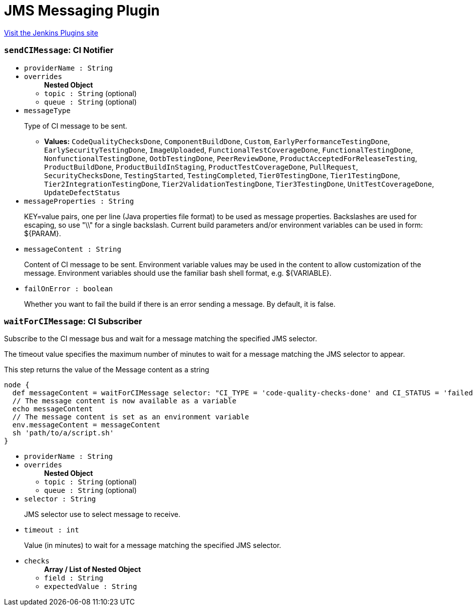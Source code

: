 = JMS Messaging Plugin
:page-layout: pipelinesteps

:notitle:
:description:
:author:
:email: jenkinsci-users@googlegroups.com
:sectanchors:
:toc: left
:compat-mode!:


++++
<a href="https://plugins.jenkins.io/jms-messaging">Visit the Jenkins Plugins site</a>
++++


=== `sendCIMessage`: CI Notifier
++++
<ul><li><code>providerName : String</code>
</li>
<li><code>overrides</code>
<ul><b>Nested Object</b>
<li><code>topic : String</code> (optional)
</li>
<li><code>queue : String</code> (optional)
</li>
</ul></li>
<li><code>messageType</code>
<div><div>
 <p>Type of CI message to be sent.</p>
</div></div>

<ul><li><b>Values:</b> <code>CodeQualityChecksDone</code>, <code>ComponentBuildDone</code>, <code>Custom</code>, <code>EarlyPerformanceTestingDone</code>, <code>EarlySecurityTestingDone</code>, <code>ImageUploaded</code>, <code>FunctionalTestCoverageDone</code>, <code>FunctionalTestingDone</code>, <code>NonfunctionalTestingDone</code>, <code>OotbTestingDone</code>, <code>PeerReviewDone</code>, <code>ProductAcceptedForReleaseTesting</code>, <code>ProductBuildDone</code>, <code>ProductBuildInStaging</code>, <code>ProductTestCoverageDone</code>, <code>PullRequest</code>, <code>SecurityChecksDone</code>, <code>TestingStarted</code>, <code>TestingCompleted</code>, <code>Tier0TestingDone</code>, <code>Tier1TestingDone</code>, <code>Tier2IntegrationTestingDone</code>, <code>Tier2ValidationTestingDone</code>, <code>Tier3TestingDone</code>, <code>UnitTestCoverageDone</code>, <code>UpdateDefectStatus</code></li></ul></li>
<li><code>messageProperties : String</code>
<div><div>
 <p>KEY=value pairs, one per line (Java properties file format) to be used as message properties. Backslashes are used for escaping, so use "\\" for a single backslash. Current build parameters and/or environment variables can be used in form: ${PARAM}.</p>
</div></div>

</li>
<li><code>messageContent : String</code>
<div><div>
 <p>Content of CI message to be sent. Environment variable values may be used in the content to allow customization of the message. Environment variables should use the familiar bash shell format, e.g. ${VARIABLE}.</p>
</div></div>

</li>
<li><code>failOnError : boolean</code>
<div><div>
 <p>Whether you want to fail the build if there is an error sending a message. By default, it is false.</p>
</div></div>

</li>
</ul>


++++
=== `waitForCIMessage`: CI Subscriber
++++
<div><div>
 <p>Subscribe to the CI message bus and wait for a message matching the specified JMS selector.</p>
 <p>The timeout value specifies the maximum number of minutes to wait for a message matching the JMS selector to appear.</p>
 <p>This step returns the value of the Message content as a string</p>
 <p></p>
 <pre>node {
  def messageContent = waitForCIMessage selector: "CI_TYPE = 'code-quality-checks-done' and CI_STATUS = 'failed'"
  // The message content is now available as a variable
  echo messageContent
  // The message content is set as an environment variable
  env.messageContent = messageContent
  sh 'path/to/a/script.sh'
}
</pre>
</div></div>
<ul><li><code>providerName : String</code>
</li>
<li><code>overrides</code>
<ul><b>Nested Object</b>
<li><code>topic : String</code> (optional)
</li>
<li><code>queue : String</code> (optional)
</li>
</ul></li>
<li><code>selector : String</code>
<div><div>
 <p>JMS selector use to select message to receive.</p>
</div></div>

</li>
<li><code>timeout : int</code>
<div><div>
 <p>Value (in minutes) to wait for a message matching the specified JMS selector.</p>
</div></div>

</li>
<li><code>checks</code>
<ul><b>Array / List of Nested Object</b>
<li><code>field : String</code>
</li>
<li><code>expectedValue : String</code>
</li>
</ul></li>
</ul>


++++
